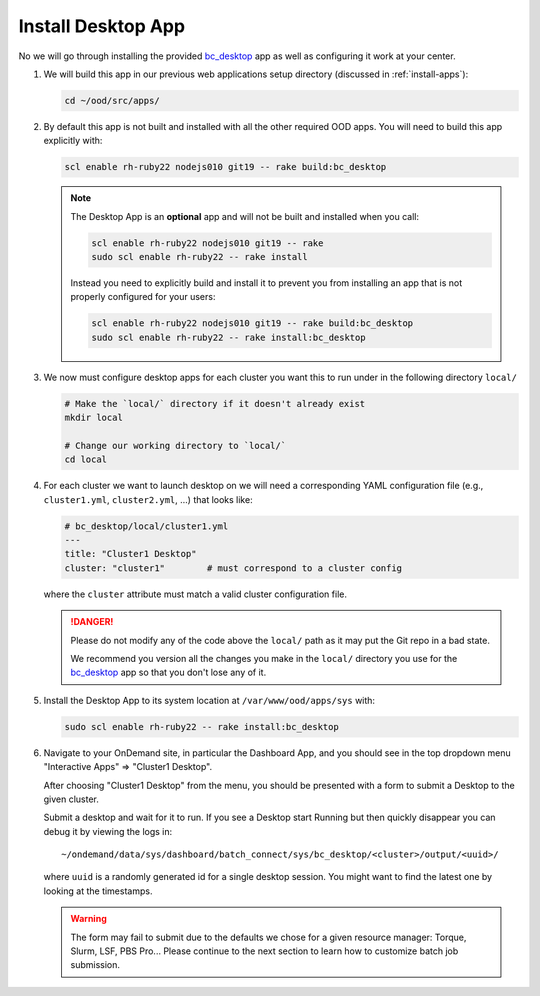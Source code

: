 .. _install-desktops-install-desktop-app:

Install Desktop App
===================

No we will go through installing the provided `bc_desktop`_ app as well as
configuring it work at your center.

#. We will build this app in our previous web applications setup directory
   (discussed in :ref:`install-apps`):

   .. code-block:: sh

      cd ~/ood/src/apps/

#. By default this app is not built and installed with all the other required
   OOD apps. You will need to build this app explicitly with:

   .. code-block:: sh

      scl enable rh-ruby22 nodejs010 git19 -- rake build:bc_desktop

   .. note::

      The Desktop App is an **optional** app and will not be built and
      installed when you call:

      .. code-block:: sh

         scl enable rh-ruby22 nodejs010 git19 -- rake
         sudo scl enable rh-ruby22 -- rake install

      Instead you need to explicitly build and install it to prevent you from
      installing an app that is not properly configured for your users:

      .. code-block:: sh

         scl enable rh-ruby22 nodejs010 git19 -- rake build:bc_desktop
         sudo scl enable rh-ruby22 -- rake install:bc_desktop

#. We now must configure desktop apps for each cluster you want this to run
   under in the following directory ``local/``

   .. code-block:: sh

      # Make the `local/` directory if it doesn't already exist
      mkdir local

      # Change our working directory to `local/`
      cd local

#. For each cluster we want to launch desktop on we will need a corresponding
   YAML configuration file (e.g., ``cluster1.yml``, ``cluster2.yml``, ...) that
   looks like:

   .. code-block:: yaml

      # bc_desktop/local/cluster1.yml
      ---
      title: "Cluster1 Desktop"
      cluster: "cluster1"        # must correspond to a cluster config

   where the ``cluster`` attribute must match a valid cluster configuration
   file.

   .. danger::

      Please do not modify any of the code above the ``local/`` path as it may
      put the Git repo in a bad state.

      We recommend you version all the changes you make in the ``local/``
      directory you use for the `bc_desktop`_ app so that you don't lose any of
      it.

#. Install the Desktop App to its system location at ``/var/www/ood/apps/sys``
   with:

   .. code-block:: sh

      sudo scl enable rh-ruby22 -- rake install:bc_desktop

#. Navigate to your OnDemand site, in particular the Dashboard App, and you
   should see in the top dropdown menu "Interactive Apps" => "Cluster1
   Desktop".

   After choosing "Cluster1 Desktop" from the menu, you should be presented
   with a form to submit a Desktop to the given cluster.

   Submit a desktop and wait for it to run. If you see a Desktop start Running
   but then quickly disappear you can debug it by viewing the logs in::

     ~/ondemand/data/sys/dashboard/batch_connect/sys/bc_desktop/<cluster>/output/<uuid>/

   where ``uuid`` is a randomly generated id for a single desktop session. You
   might want to find the latest one by looking at the timestamps.

   .. warning::

      The form may fail to submit due to the defaults we chose for a given
      resource manager: Torque, Slurm, LSF, PBS Pro... Please continue to the
      next section to learn how to customize batch job submission.

.. _bc_desktop: https://github.com/OSC/bc_desktop/
